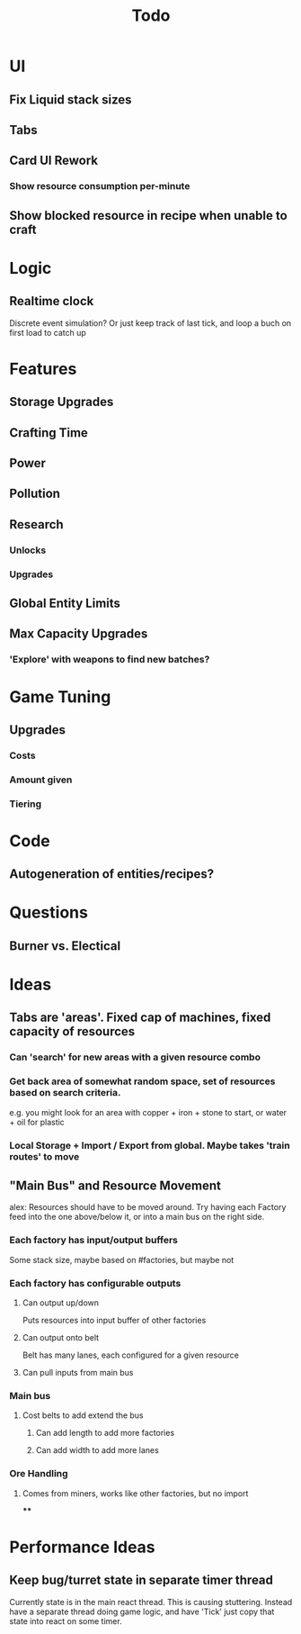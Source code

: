 #+TITLE: Todo
* UI
** Fix Liquid stack sizes
** Tabs
** Card UI Rework
*** Show resource consumption per-minute
** Show blocked resource in recipe when unable to craft
* Logic
** Realtime clock
Discrete event simulation? Or just keep track of last tick, and loop a buch on first load to catch up
* Features
** Storage Upgrades
** Crafting Time
** Power
** Pollution
** Research
*** Unlocks
*** Upgrades
** Global Entity Limits
** Max Capacity Upgrades
*** 'Explore' with weapons to find new batches?
* Game Tuning
** Upgrades
*** Costs
*** Amount given
*** Tiering
* Code
** Autogeneration of entities/recipes?
* Questions
** Burner vs. Electical
* Ideas
** Tabs are 'areas'. Fixed cap of machines, fixed capacity of resources
*** Can 'search' for new areas with a given resource combo
*** Get back area of somewhat random space, set of resources based on search criteria.
e.g. you might look for an area with copper + iron + stone to start, or water + oil for plastic
*** Local Storage + Import / Export from global. Maybe takes 'train routes' to move
** "Main Bus" and Resource Movement
alex: Resources should have to be moved around.
Try having each Factory feed into the one above/below it, or into a main bus on the right side.
*** Each factory has input/output buffers
Some stack size, maybe based on #factories, but maybe not
*** Each factory has configurable outputs
**** Can output up/down
Puts resources into input buffer of other factories
**** Can output onto belt
Belt has many lanes, each configured for a given resource
**** Can pull inputs from main bus
*** Main bus
**** Cost belts to add extend the bus
***** Can add length to add more factories
***** Can add width to add more lanes
*** Ore Handling
**** Comes from miners, works like other factories, but no import
****
* Performance Ideas
** Keep bug/turret state in separate timer thread
Currently state is in the main react thread. This is causing stuttering.
Instead have a separate thread doing game logic, and have 'Tick' just copy that state into react on some timer.
